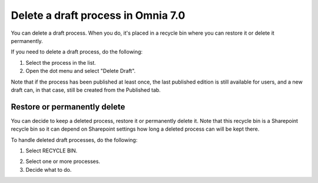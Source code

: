 Delete a draft process in Omnia 7.0
================================================

You can delete a draft process. When you do, it's placed in a recycle bin where you can restore it or delete it permanently. 

If you need to delete a draft process, do the following:

1. Select the process in the list.
2. Open the dot menu and select "Delete Draft".

.. image:: pm-delete-draft-v7.png

Note that if the process has been published at least once, the last published edition is still available for users, and a new draft can, in that case, still be created from the Published tab.

Restore or permanently delete
*******************************
You can decide to keep a deleted process, restore it or permanently delete it. Note that this recycle bin is a Sharepoint recycle bin so it can depend on Sharepoint settings how long a deleted process can will be kept there.

To handle deleted draft processes, do the following:

1. Select RECYCLE BIN.

.. image:: process-deleted-select.png

2. Select one or more processes.
3. Decide what to do.

.. image:: process-deleted.png

